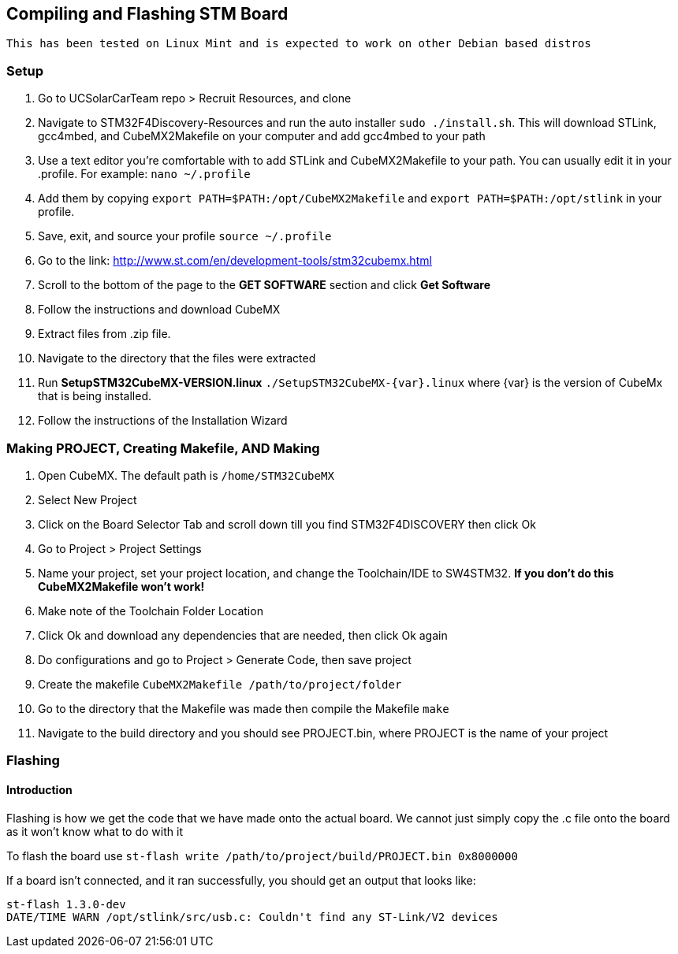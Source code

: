 == *Compiling and Flashing STM Board*

----
This has been tested on Linux Mint and is expected to work on other Debian based distros
----


=== Setup
. Go to UCSolarCarTeam repo > Recruit Resources, and clone
. Navigate to STM32F4Discovery-Resources and run the auto installer `sudo ./install.sh`. This will download STLink, gcc4mbed, and CubeMX2Makefile on your computer and add gcc4mbed to your path
. Use a text editor you're comfortable with to add STLink and CubeMX2Makefile to your path. You can usually edit it in your .profile. For example: `nano ~/.profile`
. Add them by copying  `export PATH=$PATH:/opt/CubeMX2Makefile` and `export PATH=$PATH:/opt/stlink` in your profile.
. Save, exit, and source your profile `source ~/.profile`
. Go to the link: http://www.st.com/en/development-tools/stm32cubemx.html
. Scroll to the bottom of the page to the *GET SOFTWARE* section and click *Get Software*
. Follow the instructions and download CubeMX
. Extract files from .zip file.
. Navigate to the directory that the files were extracted
. Run *SetupSTM32CubeMX-VERSION.linux* `./SetupSTM32CubeMX-{var}.linux` where  {var} is the version of CubeMx that is being installed.
. Follow the instructions of the Installation Wizard

=== Making PROJECT, Creating Makefile, AND Making
. Open CubeMX. The default path is `/home/STM32CubeMX`
. Select New Project
. Click on the Board Selector Tab and scroll down till you find STM32F4DISCOVERY then click Ok
. Go to Project > Project Settings
. Name your project, set your project location, and change the Toolchain/IDE to SW4STM32. *If you don't do this CubeMX2Makefile won't work!*
. Make note of the Toolchain Folder Location
. Click Ok and download any dependencies that are needed, then click Ok again
. Do configurations and go to Project > Generate Code, then save project
. Create the makefile  `CubeMX2Makefile /path/to/project/folder`
. Go to the directory that the Makefile was made then compile the Makefile `make`
. Navigate to the build directory and you should see PROJECT.bin, where PROJECT is the name of your project

=== Flashing
==== Introduction
Flashing is how we get the code that we have made onto the actual board. We cannot just simply copy the .c file onto the board as it won't know what to do with it

To flash the board use `st-flash write /path/to/project/build/PROJECT.bin 0x8000000`


If a board isn't connected, and it ran successfully, you should get an output that looks like: 
----
st-flash 1.3.0-dev
DATE/TIME WARN /opt/stlink/src/usb.c: Couldn't find any ST-Link/V2 devices
----